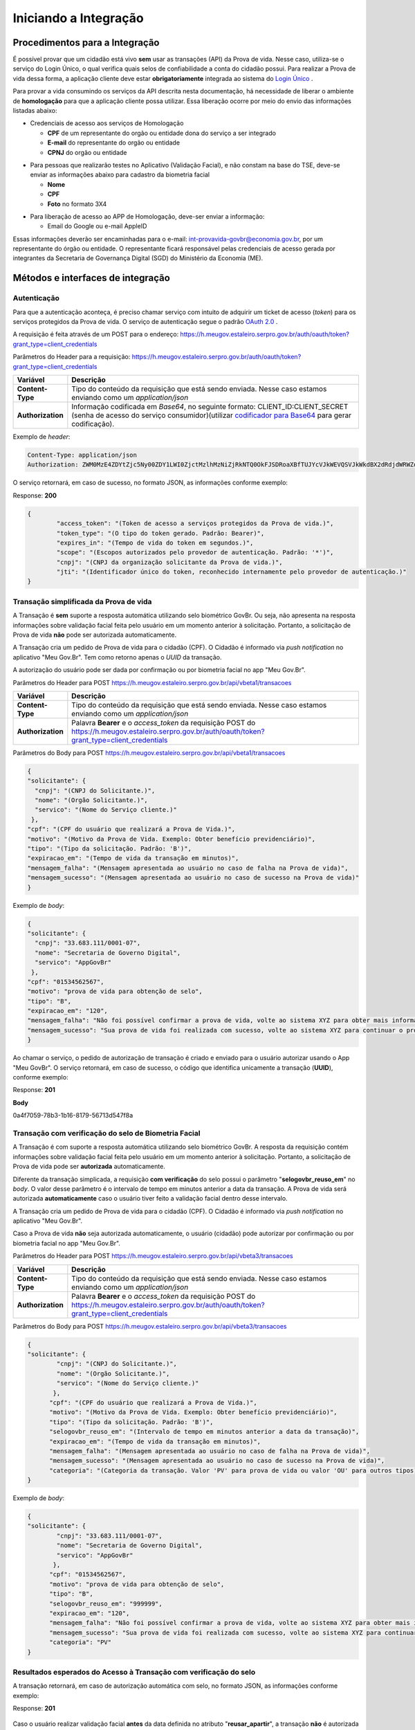 Iniciando a Integração
======================

Procedimentos para a Integração
+++++++++++++++++++++++++++++++

É possível provar que um cidadão está vivo **sem** usar as transações (API) da Prova de vida. Nesse caso, utiliza-se o serviço do Login Único, o qual verifica quais selos de confiabilidade a conta do cidadão possui. Para realizar a Prova de vida dessa forma, a aplicação cliente deve estar **obrigatoriamente** integrada ao sistema do `Login Único`_ |site externo|. 

Para provar a vida consumindo os serviços da API descrita nesta documentação, há necessidade de liberar o ambiente de **homologação** para que a aplicação cliente possa utilizar. Essa liberação ocorre por meio do envio das informações listadas abaixo:


* Credenciais de acesso aos serviços de Homologação

  - **CPF** de um representante do orgão ou entidade dona do serviço a ser integrado
  - **E-mail** do representante do orgão ou entidade 
  - **CPNJ** do orgão ou entidade

.. raw:: html
   
   <br>

* Para pessoas que realizarão testes no Aplicativo (Validação Facial), e não constam na base do TSE, deve-se enviar as informações abaixo para cadastro da biometria facial

  
  - **Nome**
  - **CPF**
  - **Foto** no formato 3X4

.. raw:: html
   
   <br>

* Para liberação de acesso ao APP de Homologação, deve-ser enviar a informação:

  - Email do Google ou e-mail AppleID

Essas informações deverão ser encaminhadas para o e-mail: int-provavida-govbr@economia.gov.br, por um representante do órgão ou entidade. O representante ficará responsável pelas credenciais de acesso gerada por integrantes da Secretaria de Governança Digital (SGD) do Ministério da Economia (ME).


Métodos e interfaces de integração
+++++++++++++++++++++++++++++++++++

Autenticação
------------

Para que a autenticação aconteça, é preciso chamar serviço com intuito de adquirir um ticket de acesso (*token*) para os serviços protegidos da Prova de vida. O serviço de autenticação segue o padrão `OAuth 2.0`_ |site externo|.

A requisição é feita através de um POST para o endereço: https://h.meugov.estaleiro.serpro.gov.br/auth/oauth/token?grant_type=client_credentials

Parâmetros do Header para a requisição: 
https://h.meugov.estaleiro.serpro.gov.br/auth/oauth/token?grant_type=client_credentials

=================  ======================================================================
**Variável**  	   **Descrição**
-----------------  ----------------------------------------------------------------------
**Content-Type**   Tipo do conteúdo da requisição que está sendo enviada. Nesse caso estamos enviando como um *application/json*
**Authorization**  Informação codificada em *Base64*, no seguinte formato: CLIENT_ID:CLIENT_SECRET (senha de acesso do serviço consumidor)(utilizar `codificador para Base64`_ |site externo|  para gerar codificação). 
=================  ======================================================================

Exemplo de *header*:

.. code-block:: console

	Content-Type: application/json
	Authorization: ZWM0MzE4ZDYtZjc5Ny00ZDY1LWI0ZjctMzlhMzNiZjRkNTQ0OkFJSDRoaXBfTUJYcVJkWEVQSVJkWkdBX2dRdjdWRWZqYlRFT2NWMHlFQll4aE1iYUJzS0xwSzRzdUVkSU5FcS1kNzlyYWpaZ3I0SGJuVUM2WlRXV1lJOA==

O serviço retornará, em caso de sucesso, no formato JSON, as informações conforme exemplo:

Response: **200**

.. code-block:: JSON

	{ 
		"access_token": "(Token de acesso a serviços protegidos da Prova de vida.)", 
		"token_type": "(O tipo do token gerado. Padrão: Bearer)", 
		"expires_in": "(Tempo de vida do token em segundos.)", 
		"scope": "(Escopos autorizados pelo provedor de autenticação. Padrão: '*')",
		"cnpj": "(CNPJ da organização solicitante da Prova de vida.)",
		"jti": "(Identificador único do token, reconhecido internamente pelo provedor de autenticação.)"
	} 



Transação simplificada da Prova de vida
----------------------------------------

A Transação é **sem** suporte a resposta automática utilizando selo biométrico GovBr. Ou seja, não apresenta na resposta informações sobre validação facial feita pelo usuário em um momento anterior à solicitação. Portanto, a solicitação de Prova de vida **não** pode ser autorizada automaticamente. 

A Transação cria um pedido de Prova de vida para o cidadão (CPF). O Cidadão é informado via *push notification* no aplicativo "Meu Gov.Br". Tem como retorno apenas o *UUID* da transação. 

A autorização do usuário pode ser dada por confirmação ou por biometria facial no app "Meu Gov.Br".

Parâmetros do Header para POST https://h.meugov.estaleiro.serpro.gov.br/api/vbeta1/transacoes

=================  ======================================================================
**Variável**  	   **Descrição**
-----------------  ----------------------------------------------------------------------
**Content-Type**   Tipo do conteúdo da requisição que está sendo enviada. Nesse caso estamos enviando como um *application/json*
**Authorization**  Palavra **Bearer** e o *access_token* da requisição POST do https://h.meugov.estaleiro.serpro.gov.br/auth/oauth/token?grant_type=client_credentials
=================  ======================================================================

Parâmetros do Body para POST https://h.meugov.estaleiro.serpro.gov.br/api/vbeta1/transacoes

.. code-block:: JSON

	{ 
	"solicitante": {
          "cnpj": "(CNPJ do Solicitante.)",
          "nome": "(Orgão Solicitante.)",
          "servico": "(Nome do Serviço cliente.)"
         },
        "cpf": "(CPF do usuário que realizará a Prova de Vida.)",
        "motivo": "(Motivo da Prova de Vida. Exemplo: Obter benefício previdenciário)",
        "tipo": "(Tipo da solicitação. Padrão: 'B')",
        "expiracao_em": "(Tempo de vida da transação em minutos)",
        "mensagem_falha": "(Mensagem apresentada ao usuário no caso de falha na Prova de vida)",
        "mensagem_sucesso": "(Mensagem apresentada ao usuário no caso de sucesso na Prova de vida)"
	} 


Exemplo de *body*:

.. code-block:: JSON

	{ 
	"solicitante": {
          "cnpj": "33.683.111/0001-07",
          "nome": "Secretaria de Governo Digital",
          "servico": "AppGovBr"
         },
        "cpf": "01534562567",
        "motivo": "prova de vida para obtenção de selo",
        "tipo": "B",
        "expiracao_em": "120",
        "mensagem_falha": "Não foi possível confirmar a prova de vida, volte ao sistema XYZ para obter mais informações",
        "mensagem_sucesso": "Sua prova de vida foi realizada com sucesso, volte ao sistema XYZ para continuar o processo de autorização"
	} 


Ao chamar o serviço, o pedido de autorização de transação é criado e enviado para o usuário autorizar usando o App "Meu GovBr". O serviço retornará, em caso de sucesso, o código que identifica unicamente a transação (**UUID**), conforme exemplo:

Response: **201**

**Body**

0a4f7059-78b3-1b16-8179-56713d547f8a


Transação com verificação do selo de Biometria Facial
-----------------------------------------------------

A Transação é com suporte a resposta automática utilizando selo biométrico GovBr. A resposta da requisição contém informações sobre validação facial feita pelo usuário em um momento anterior à solicitação. Portanto, a solicitação de Prova de vida pode ser **autorizada** automaticamente. 

Diferente da transação simplicada, a requisição **com verificação** do selo possui o parâmetro
"**selogovbr_reuso_em**" no *body*. O valor desse parâmetro é o intervalo de tempo em minutos anterior a data da transação. A Prova de vida será autorizada **automaticamente** caso o usuário tiver feito a validação facial dentro desse intervalo.

A Transação cria um pedido de Prova de vida para o cidadão (CPF). O Cidadão é informado via *push notification* no aplicativo "Meu Gov.Br". 

Caso a Prova de vida **não** seja autorizada automaticamente, o usuário (cidadão) pode autorizar por confirmação ou por biometria facial no app "Meu Gov.Br".

Parâmetros do Header para POST https://h.meugov.estaleiro.serpro.gov.br/api/vbeta3/transacoes

=================  ======================================================================
**Variável**       **Descrição**
-----------------  ----------------------------------------------------------------------
**Content-Type**   Tipo do conteúdo da requisição que está sendo enviada. Nesse caso estamos enviando como um *application/json*
**Authorization**  Palavra **Bearer** e o *access_token* da requisição POST do https://h.meugov.estaleiro.serpro.gov.br/auth/oauth/token?grant_type=client_credentials
=================  ======================================================================

Parâmetros do Body para POST https://h.meugov.estaleiro.serpro.gov.br/api/vbeta3/transacoes

.. code-block:: JSON

  { 
  "solicitante": {
          "cnpj": "(CNPJ do Solicitante.)",
          "nome": "(Orgão Solicitante.)",
          "servico": "(Nome do Serviço cliente.)"
         },
        "cpf": "(CPF do usuário que realizará a Prova de Vida.)",
        "motivo": "(Motivo da Prova de Vida. Exemplo: Obter benefício previdenciário)",
        "tipo": "(Tipo da solicitação. Padrão: 'B')",
        "selogovbr_reuso_em": "(Intervalo de tempo em minutos anterior a data da transação)",
        "expiracao_em": "(Tempo de vida da transação em minutos)",
        "mensagem_falha": "(Mensagem apresentada ao usuário no caso de falha na Prova de vida)",
        "mensagem_sucesso": "(Mensagem apresentada ao usuário no caso de sucesso na Prova de vida)",
        "categoria": "(Categoria da transação. Valor 'PV' para prova de vida ou valor 'OU' para outros tipos)"
  } 


Exemplo de *body*:

.. code-block:: JSON

  { 
  "solicitante": {
          "cnpj": "33.683.111/0001-07",
          "nome": "Secretaria de Governo Digital",
          "servico": "AppGovBr"
         },
        "cpf": "01534562567",
        "motivo": "prova de vida para obtenção de selo",
        "tipo": "B",
        "selogovbr_reuso_em": "999999",
        "expiracao_em": "120",
        "mensagem_falha": "Não foi possível confirmar a prova de vida, volte ao sistema XYZ para obter mais informações",
        "mensagem_sucesso": "Sua prova de vida foi realizada com sucesso, volte ao sistema XYZ para continuar o processo de autorização",
        "categoria": "PV"
  } 

Resultados esperados do Acesso à Transação com verificação do selo
------------------------------------------------------------------

A transação retornará, em caso de autorização automática com selo, no formato JSON, as informações conforme exemplo:

Response: **201**

.. figure:: _images/exemploRespReqVbeta3.png
   :align: center
   :alt: 


Caso o usuário realizar validação facial **antes** da data definida no atributo "**reusar_apartir**", a transação **não** é autorizada automaticamente, e retornará, no formato JSON as informações conforme exemplo:

Response: **201**

.. code-block:: JSON

  { 
       "id": "0a4f7059-78b3-1b16-8179-56713d547f8a",
       "solicitante": {
       "cnpj": "33.683.111/0001-07",
       "nome": "Secretaria de Governo Digital",
       "servico": "AppGovBr"
    },
       "cpf": "01534562567",
       "motivo": "solicitação de prova de vida para liberação de benefício",
       "tipo": "B",
       "criado_em": "2021-05-10T14:14:38.083677-03:00",
       "expiracao_em": "2021-05-10T14:14:38.083677-03:00",
       "selogovbr": {
    
       "reusar_apartir": "2019-06-16T03:35.083677-03:00",
       "disponivel": true,
       "data": "2019-02-15T15:34:51-03:00",
       "usado": false
    },
       "categoria": "PV"
  } 

No exemplo acima, como a transação **não** foi autorizada automaticamente, o JSON retornado **não** apresenta o atributo RESPOSTA.

No App "Meu GovBr", a transação da prova de vida pode ser negada. O motivo da negação pode ser porque o usuário **não** autorizou a validação facial ou porque ele não passou na validação. Caso o usuário não autorizar a validação facial, a transação, retornará, no formato JSON as informações conforme exemplo:


Obter dados usando id das Transações
------------------------------------

É possível fazer requisição para obter dados das Transações da Prova de vida usando o **id** (*UUID*) retornado pelos serviços:

-  https://h.meugov.estaleiro.serpro.gov.br/api/vbeta1/transacoes (**sem** verificação do selo)
-  https://h.meugov.estaleiro.serpro.gov.br/api/vbeta3/transacoes (com verificação do selo)

Para acessar o serviço que disponibiliza os dados vinculados a uma determinada transação, a aplicação cliente deverá realizar uma requisição por meio do método GET à URL:
https://h.meugov.estaleiro.serpro.gov.br/api/vbeta2/transacoes/{idtransacao}

Exemplo de requisição:

.. code-block:: console

  https://h.meugov.estaleiro.serpro.gov.br/api/vbeta3/transacoes/0a4f7059-78b3-1b16-8179-5746089d7fb7


Parâmetros para GET https://h.meugov.estaleiro.serpro.gov.br/api/vbeta3/transacoes/{idtransacao}

============================  ======================================================================
**Variável**                  **Descrição**
----------------------------  ----------------------------------------------------------------------
**Authorization**             No *header*, palavra **Bearer** e o *acess_token* da requisição POST do https://h.meugov.estaleiro.serpro.gov.br/auth/oauth/token?grant_type=client_credentials
**idtransação**               **id** (*UUID*) da transação de prova de vida
============================  ======================================================================

O resultado em formato JSON depende se o **id** utilizado for de uma `Transação simplificada da Prova de vida`_ ou de uma `Transação com verificação do selo de Biometria Facial`_.

Exemplos de Resultado:


- O atributo RESPOSTA do código JSON abaixo indica que o usuário já respondeu a autorização e realizou a validação facial com sucesso. Caso o usuário **não** tivesse respondido a autorização, o atributo RESPOSTA **não** estaria presente.


Response: **200**

.. code-block:: JSON

  .. code-block:: JSON

  { 
    "id": "fb5g8247-95c1-2f23-9580-6813178c9bf8",
       "solicitante": {
       "cnpj": "33.683.111/0001-07",
       "nome": "Secretaria de Governo Digital",
       "servico": "AppGovBr"
    },
       "cpf": "01534562567",
       "motivo": "solicitação de prova de vida para liberação de benefício",
       "tipo": "B",
       "criado_em": "2021-05-10T14:14:38.083677-03:00",
       "selogovbr": {
    
       "reusar_apartir": "2019-06-16T03:35.083677-03:00",
       "disponivel": true,
       "data": "2021-04-23T15:34:51-03:00",
       "usado": true
    },
       "resposta": {
       "autorizado": true,
       "data": "2021-05-10T15:37:38.083677-03:00"
      },
     "expiracao_em": "2021-05-10T16:14:38.083677-03:00",
     "categoria": "PV"
  } 


No App "Meu GovBr", a transação da prova de vida também pode ser negada. O motivo da negação pode ser porque o usuário **não** autorizou a validação facial ou porque ele **não** passou na validação. Caso o usuário não autorizar a validação facial, a transação retornará, no formato JSON, as informações conforme exemplo:

Response: **200**

.. code-block:: JSON

  { 
    "id": "fb5g8247-95c1-2f23-9580-6813178c9bf8",
       "solicitante": {
       "cnpj": "33.683.111/0001-07",
       "nome": "Secretaria de Governo Digital",
       "servico": "AppGovBr"
    },
       "cpf": "01534562567",
       "motivo": "solicitação de prova de vida para liberação de benefício",
       "tipo": "B",
       "criado_em": "2021-05-10T14:14:38.083677-03:00",
       "selogovbr": {
    
       "reusar_apartir": "2019-06-16T03:35.083677-03:00",
       "disponivel": true,
       "data": "2021-04-23T15:34:51-03:00",
       "usado": true
    },
       "resposta": {
       "autorizado": false,
       "data": "2021-05-10T15:37:38.083677-03:00",
       "motivo_negacao": 1
      },
    "expiracao_em": "2021-05-10T16:14:38.083677-03:00"
  }

O valor do atributo "motivo_negacao" é um número de 1 a 4. Abaixo estão os significados de cada número: 

1 - Usuário escolheu não autorizar
2 - Falha na validação biometria Facial
3 - Falha na validação dados biográficos
4 - Falha na validação de dados biometricos e biográficos

Enviar mensagens para o usuário
-------------------------------

Para acessar o serviço que envia mensagem ao usuário, a aplicação cliente deverá realizar uma requisição por meio do método POST à URL:
https://h.meugov.estaleiro.serpro.gov.br/api/vbeta1/mensagens

Parâmetros do Header para POST https://h.meugov.estaleiro.serpro.gov.br/api/vbeta1/mensagens

============================  ======================================================================
**Variável**                  **Descrição**
----------------------------  ----------------------------------------------------------------------
**Authorization**             Palavra **Bearer** e o *acess_token* da requisição POST do https://h.meugov.estaleiro.serpro.gov.br/auth/oauth/token?grant_type=client_credentials
**Content-Type**              Tipo do conteúdo da requisição que está sendo enviada. Nesse caso estamos enviando como um *application/json*
============================  ======================================================================

Parâmetros do Body para POST https://h.meugov.estaleiro.serpro.gov.br/api/vbeta1/mensagens

.. code-block:: JSON

  { 
  "remetente": {
    "cnpj": "(CNPJ do orgão dono da aplicação cliente.)",
    "nome": "(Nome do Orgão.)"
  },
  "titulo": "(Título da mensagem a ser enviada para o usuário.)",
  "conteudo": "(Conteúdo da mensagem.)",
  "tipo": "(Tipo da requisição. Padrão B)",
  "cpf": "(CPF do usuário para o qual deseja enviar a mensagem.)"
  } 


Ao chamar o serviço, a mensagem é enviada para o usuário, que recebe via *push notification* no aplicativo "Meu GovBr". A mensagem pode ser enviada diretamente ao cidadão (CPF) ou enviada para todos (*broadcast*). Caso seja enviada para **todos**, o parâmetro “**cpf**” não deve ser informado na requisição.

O serviço retornará, em caso de sucesso, o código que identifica unicamente a mensagem (**UUID**), conforme exemplo:

Response: **201**

**Body**

{"7f000101-729a-1bab-8172-9a9c74160001"}

A aplicação cliente, utilizando determinados serviços, pode utilizar o **id** da mensagem para receber informações sobre a mesma ou para deletá-la.

Exemplos de requisição:

* Recebe informações de mensagem enviada
  
  - GET https://h.meugov.estaleiro.serpro.gov.br/api/vbeta1/mensagens/{id}

.. raw:: html
    
   <br>  

* Deleta mensagem enviada

  - DELETE https://h.meugov.estaleiro.serpro.gov.br/api/vbeta1/mensagens/{id}


Resultados Esperados e Erros do Acesso aos Serviços da Prova de Vida
---------------------------------------------------------------------

Como visto anteriormente, os acessos aos serviços (transações) da Prova de Vida ocorrem por meio de chamadas de URLs e as respostas são códigos presentes conforme padrão do protocolo HTTP por meio do retorno JSON. O retorno mostra o código de sucesso ou de erro e a respectiva descrição.

Exemplos de códigos HTTP de sucesso:

- **200**: Sucesso
- **201**: Dado cadastrado com Sucesso, retornando o ID do dado

.. raw:: html
    
   <br>  

Exemplos de códigos HTTP de erro:

- **400**: Algum dado informado incorretamente. Exemplo:

.. code-block:: JSON

  { 
  "status": "BAD_REQUEST",
  "message": "Argumentos não válidos",
  "errors": {
    "cpf": "número do registro de contribuinte individual brasileiro (CPF) inválido"
    }
  } 

- **401**: Usuário não autenticado
- **422**: Erro de validação na requisição. Exemplo:

.. code-block:: JSON

  { 
  "timestamp": "2021-05-10T14:14:38.083677-03:00",
  "status": 422,
  "error": "Unprocessable Entity",
  "message": "A não é um tipo válido [B,C]", 
  "path": "/vbeta1/transacoes"
  } 



.. |site externo| image:: _images/site-ext.gif
.. _`codificador para Base64`: https://www.base64decode.org/
.. _`Transação simplificada da Prova de vida`: iniciarintegracao.html#transacao-simplificada-da-prova-de-vida
.. _`Transação com verificação do selo de Biometria Facial`: iniciarintegracao.html#transacao-com-verificacao-do-selo-de-biometria-facial
.. _`OAuth 2.0`: https://oauth.net/2/
.. _`Login Único`: https://manual-roteiro-integracao-login-unico.servicos.gov.br/pt/stable/index.html



  

